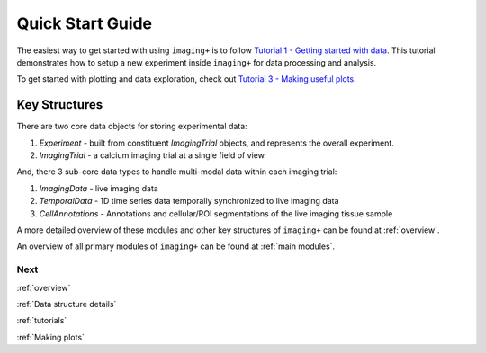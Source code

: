 .. _Quick start guide:

Quick Start Guide
=================

The easiest way to get started with using ``imaging+`` is to follow `Tutorial 1 - Getting started with data`_.
This tutorial demonstrates how to setup a new experiment inside ``imaging+`` for data processing and analysis.

To get started with plotting and data exploration, check out `Tutorial 3 - Making useful plots`_.


Key Structures
++++++++++++++

There are two core data objects for storing experimental data:


1) `Experiment` - built from constituent `ImagingTrial` objects, and represents the overall experiment.

2) `ImagingTrial` - a calcium imaging trial at a single field of view.



And, there 3 sub-core data types to handle multi-modal data within each imaging trial:

1) `ImagingData` - live imaging data

2) `TemporalData` - 1D time series data temporally synchronized to live imaging data

3) `CellAnnotations` - Annotations and cellular/ROI segmentations of the live imaging tissue sample


A more detailed overview of these modules and other key structures of ``imaging+`` can be found at :ref:`overview`.


An overview of all primary modules of ``imaging+`` can be found at :ref:`main modules`.


.. _Tutorial 1 - Getting started with data: Tutorials/Tutorial-1-Overview-of-Workflow.ipynb
.. _Tutorial 3 - Making useful plots: Tutorials/Tutorial-3-plotting-module.ipynb



Next
----
:ref:`overview`

:ref:`Data structure details`

:ref:`tutorials`

:ref:`Making plots`



